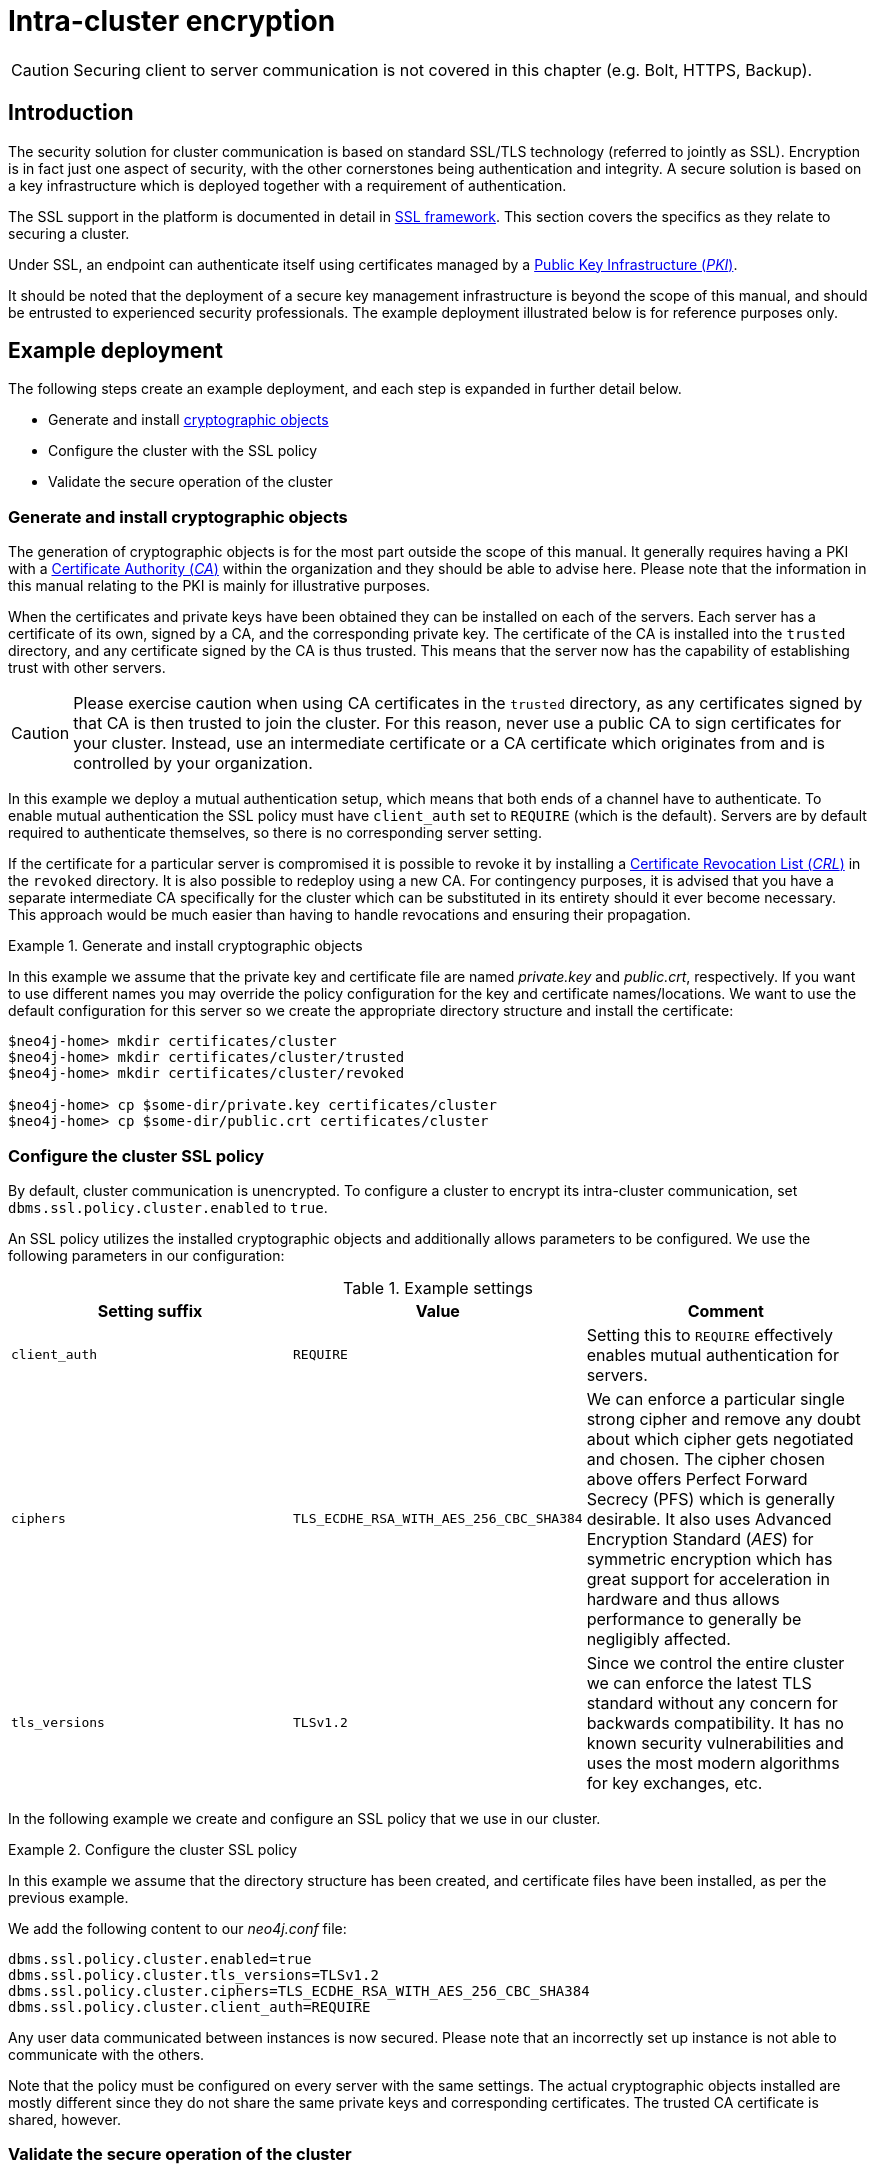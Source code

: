 :description: This section describes how to secure the cluster communication between server instances.
[role=enterprise-edition]
[[clustering-intra-cluster-encryption]]
= Intra-cluster encryption
:description: This section describes how to secure the cluster communication between server instances. 

[CAUTION]
====
Securing client to server communication is not covered in this chapter (e.g. Bolt, HTTPS, Backup).
====


[[clustering-intra-cluster-encryption-introduction]]
== Introduction

The security solution for cluster communication is based on standard SSL/TLS technology (referred to jointly as SSL).
Encryption is in fact just one aspect of security, with the other cornerstones being authentication and integrity.
A secure solution is based on a key infrastructure which is deployed together with a requirement of authentication.

The SSL support in the platform is documented in detail in xref:security/ssl-framework.adoc[SSL framework].
This section covers the specifics as they relate to securing a cluster.

Under SSL, an endpoint can authenticate itself using certificates managed by a xref:security/ssl-framework.adoc#term-ssl-pki[Public Key Infrastructure (_PKI_)].

It should be noted that the deployment of a secure key management infrastructure is beyond the scope of this manual, and should be entrusted to experienced security professionals.
The example deployment illustrated below is for reference purposes only.


[[clustering-intra-cluster-encryption-example-deployment]]
== Example deployment

The following steps create an example deployment, and each step is expanded in further detail below.

 - Generate and install xref:security/ssl-framework.adoc#term-ssl-cryptographic-objects[cryptographic objects]
 - Configure the cluster with the SSL policy
 - Validate the secure operation of the cluster


[[clustering-intra-cluster-encryption-cryptographic]]
=== Generate and install cryptographic objects

The generation of cryptographic objects is for the most part outside the scope of this manual.
It generally requires having a PKI with a xref:security/ssl-framework.adoc#term-ssl-certificate-authority[Certificate Authority (_CA_)] within the organization and they should be able to advise here.
Please note that the information in this manual relating to the PKI is mainly for illustrative purposes.

When the certificates and private keys have been obtained they can be installed on each of the servers.
Each server has a certificate of its own, signed by a CA, and the corresponding private key.
The certificate of the CA is installed into the `trusted` directory, and any certificate signed by the CA is thus trusted.
This means that the server now has the capability of establishing trust with other servers.

[CAUTION]
====
Please exercise caution when using CA certificates in the `trusted` directory, as any certificates signed by that CA is then trusted to join the cluster.
For this reason, never use a public CA to sign certificates for your cluster.
Instead, use an intermediate certificate or a CA certificate which originates from and is controlled by your organization.
====

In this example we deploy a mutual authentication setup, which means that both ends of a channel have to authenticate.
To enable mutual authentication the SSL policy must have `client_auth` set to `REQUIRE` (which is the default).
Servers are by default required to authenticate themselves, so there is no corresponding server setting.

If the certificate for a particular server is compromised it is possible to revoke it by installing a xref:security/ssl-framework.adoc#term-ssl-certificate-revocation-list[Certificate Revocation List (_CRL_)] in the `revoked` directory.
It is also possible to redeploy using a new CA.
For contingency purposes, it is advised that you have a separate intermediate CA specifically for the cluster which can be substituted in its entirety should it ever become necessary.
This approach would be much easier than having to handle revocations and ensuring their propagation.

.Generate and install cryptographic objects
====
In this example we assume that the private key and certificate file are named _private.key_ and _public.crt_, respectively.
If you want to use different names you may override the policy configuration for the key and certificate names/locations.
We want to use the default configuration for this server so we create the appropriate directory structure and install the certificate:

[source, shell]
----
$neo4j-home> mkdir certificates/cluster
$neo4j-home> mkdir certificates/cluster/trusted
$neo4j-home> mkdir certificates/cluster/revoked

$neo4j-home> cp $some-dir/private.key certificates/cluster
$neo4j-home> cp $some-dir/public.crt certificates/cluster
----
====


[[clustering-intra-cluster-encryption-ssl-config]]
=== Configure the cluster SSL policy

By default, cluster communication is unencrypted.
To configure a cluster to encrypt its intra-cluster communication, set `dbms.ssl.policy.cluster.enabled` to `true`.

An SSL policy utilizes the installed cryptographic objects and additionally allows parameters to be configured.
We use the following parameters in our configuration:

.Example settings
[options="header"]
|===
| Setting suffix   | Value     | Comment
| `client_auth`    | `REQUIRE` | Setting this to `REQUIRE` effectively enables mutual authentication for servers.
| `ciphers`        | `TLS_ECDHE_RSA_WITH_AES_256_CBC_SHA384` |
We can enforce a particular single strong cipher and remove any doubt about which cipher gets negotiated and chosen.
The cipher chosen above offers Perfect Forward Secrecy (PFS) which is generally desirable.
It also uses  Advanced Encryption Standard (_AES_) for symmetric encryption which has great support for acceleration in hardware and thus allows performance to generally be negligibly affected.
| `tls_versions`   | `TLSv1.2` |
Since we control the entire cluster we can enforce the latest TLS standard without any concern for backwards compatibility.
It has no known security vulnerabilities and uses the most modern algorithms for key exchanges, etc.
|===

In the following example we create and configure an SSL policy that we use in our cluster.

.Configure the cluster SSL policy
====
In this example we assume that the directory structure has been created, and certificate files have been installed, as per the previous example.

We add the following content to our _neo4j.conf_ file:

[source, properties]
----
dbms.ssl.policy.cluster.enabled=true
dbms.ssl.policy.cluster.tls_versions=TLSv1.2
dbms.ssl.policy.cluster.ciphers=TLS_ECDHE_RSA_WITH_AES_256_CBC_SHA384
dbms.ssl.policy.cluster.client_auth=REQUIRE
----

Any user data communicated between instances is now secured.
Please note that an incorrectly set up instance is not able to communicate with the others.
====

Note that the policy must be configured on every server with the same settings.
The actual cryptographic objects installed are mostly different since they do not share the same private keys and corresponding certificates.
The trusted CA certificate is shared, however.


[[clustering-intra-cluster-encryption-validate]]
=== Validate the secure operation of the cluster

To make sure that everything is secured as intended it makes sense to validate using external tooling such as, for example, the open source assessment tools `nmap` or `OpenSSL`.

.Validate the secure operation of the cluster
====

In this example we use the `nmap` tool to validate the secure operation of our cluster.
A simple test to perform is a cipher enumeration using the following command:

[source, shell]
----
nmap --script ssl-enum-ciphers -p <port> <hostname>
----

The hostname and port have to be adjusted according to our configuration.
This can prove that TLS is in fact enabled and that the only the intended cipher suites are enabled.
All servers and all applicable ports should be tested.
====

For testing purposes we could also attempt to utilize a separate testing instance of Neo4j which, for example, has an untrusted certificate in place.
The expected result of this test is that the test server is not able to participate in replication of user data.
The debug logs generally indicate an issue by printing an SSL or certificate-related exception.
